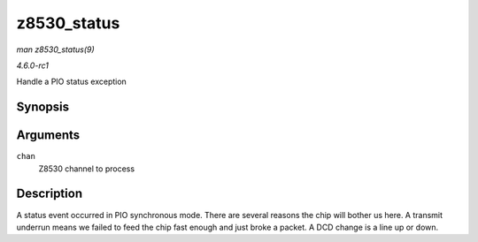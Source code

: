 
.. _API-z8530-status:

============
z8530_status
============

*man z8530_status(9)*

*4.6.0-rc1*

Handle a PIO status exception


Synopsis
========

.. c:function:: void z8530_status( struct z8530_channel * chan )

Arguments
=========

``chan``
    Z8530 channel to process


Description
===========

A status event occurred in PIO synchronous mode. There are several reasons the chip will bother us here. A transmit underrun means we failed to feed the chip fast enough and just
broke a packet. A DCD change is a line up or down.

